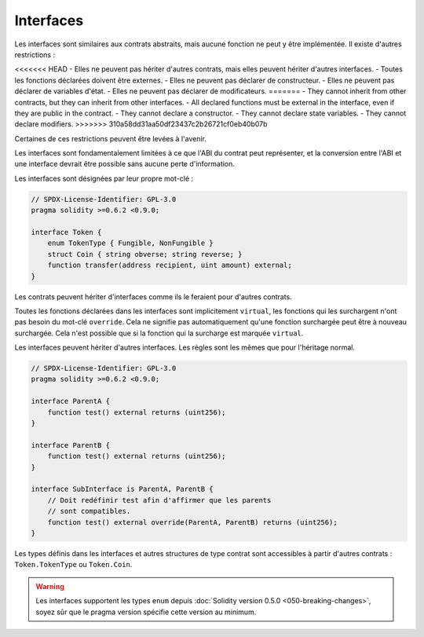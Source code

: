 .. index:: ! contract;interface, ! interface contract

.. _interfaces:

**********
Interfaces
**********

Les interfaces sont similaires aux contrats abstraits, mais aucune fonction ne peut y être implémentée.
Il existe d'autres restrictions :

<<<<<<< HEAD
- Elles ne peuvent pas hériter d'autres contrats, mais elles peuvent hériter d'autres interfaces.
- Toutes les fonctions déclarées doivent être externes.
- Elles ne peuvent pas déclarer de constructeur.
- Elles ne peuvent pas déclarer de variables d'état.
- Elles ne peuvent pas déclarer de modificateurs.
=======
- They cannot inherit from other contracts, but they can inherit from other interfaces.
- All declared functions must be external in the interface, even if they are public in the contract.
- They cannot declare a constructor.
- They cannot declare state variables.
- They cannot declare modifiers.
>>>>>>> 310a58dd31aa50df23437c2b26721cf0eb40b07b

Certaines de ces restrictions peuvent être levées à l'avenir.

Les interfaces sont fondamentalement limitées à ce que l'ABI du contrat peut représenter, et la conversion entre l'ABI et
une interface devrait être possible sans aucune perte d'information.

Les interfaces sont désignées par leur propre mot-clé :

.. code-block:: solidity

    // SPDX-License-Identifier: GPL-3.0
    pragma solidity >=0.6.2 <0.9.0;

    interface Token {
        enum TokenType { Fungible, NonFungible }
        struct Coin { string obverse; string reverse; }
        function transfer(address recipient, uint amount) external;
    }

Les contrats peuvent hériter d'interfaces comme ils le feraient pour d'autres contrats.

Toutes les fonctions déclarées dans les interfaces sont implicitement ``virtual``,
les fonctions qui les surchargent n'ont pas besoin du mot-clé ``override``.
Cela ne signifie pas automatiquement qu'une fonction surchargée peut être à nouveau surchargée.
Cela n'est possible que si la fonction qui la surcharge est marquée ``virtual``.

Les interfaces peuvent hériter d'autres interfaces. Les règles sont les mêmes que pour
l'héritage normal.

.. code-block:: solidity

    // SPDX-License-Identifier: GPL-3.0
    pragma solidity >=0.6.2 <0.9.0;

    interface ParentA {
        function test() external returns (uint256);
    }

    interface ParentB {
        function test() external returns (uint256);
    }

    interface SubInterface is ParentA, ParentB {
        // Doit redéfinir test afin d'affirmer que les parents
        // sont compatibles.
        function test() external override(ParentA, ParentB) returns (uint256);
    }

Les types définis dans les interfaces et autres structures de type contrat
sont accessibles à partir d'autres contrats : ``Token.TokenType`` ou ``Token.Coin``.

.. warning::

    Les interfaces supportent les types ``enum`` depuis :doc:`Solidity version 0.5.0 <050-breaking-changes>`,
    soyez sûr que le pragma version spécifie cette version au minimum.
